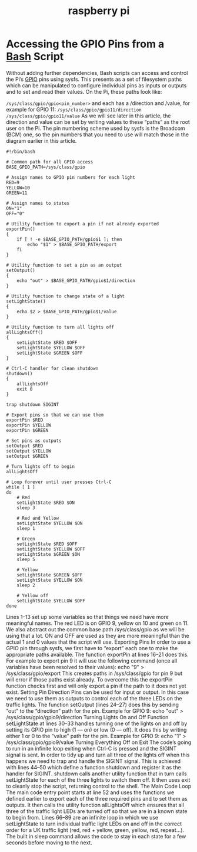 :PROPERTIES:
:ID:       5DA1D131-93C4-4B44-B670-3E9741DAE461
:END:
#+title: raspberry pi



#+DOWNLOADED: file:/Users/tangrammer/Desktop/Screenshot 2021-12-16 at 11.09.08.png @ 2021-12-16 11:09:29
[[file:images/20211216-110929_Screenshot 2021-12-16 at 11.09.08.png]]


* Accessing the GPIO Pins from a [[id:746B6667-E973-4778-86C9-96F6CE3C5AEA][Bash]] Script
Without adding further dependencies, Bash scripts can access and control the Pi’s [[id:5CDB7E44-C8A9-4365-9435-53B927682069][GPIO]] pins using sysfs. This presents as a set of filesystem paths which can be manipulated to configure individual pins as inputs or outputs and to set and read their values. On the Pi, these paths look like:

~/sys/class/gpio/gpio<pin_number>~
and each has a /direction and /value, for example for GPIO 11:
~/sys/class/gpio/gpio11/direction~
~/sys/class/gpio/gpio11/value~
As we will see later in this article, the direction and value can be set by writing values to these “paths” as the root user on the Pi.
The pin numbering scheme used by sysfs is the Broadcom (BCM) one, so the pin numbers that you need to use will match those in the diagram earlier in this article.


#+BEGIN_SRC shell
#!/bin/bash

# Common path for all GPIO access
BASE_GPIO_PATH=/sys/class/gpio

# Assign names to GPIO pin numbers for each light
RED=9
YELLOW=10
GREEN=11

# Assign names to states
ON="1"
OFF="0"

# Utility function to export a pin if not already exported
exportPin()
{
    if [ ! -e $BASE_GPIO_PATH/gpio$1 ]; then
        echo "$1" > $BASE_GPIO_PATH/export
    fi
}

# Utility function to set a pin as an output
setOutput()
{
    echo "out" > $BASE_GPIO_PATH/gpio$1/direction
}

# Utility function to change state of a light
setLightState()
{
    echo $2 > $BASE_GPIO_PATH/gpio$1/value
}

# Utility function to turn all lights off
allLightsOff()
{
    setLightState $RED $OFF
    setLightState $YELLOW $OFF
    setLightState $GREEN $OFF
}

# Ctrl-C handler for clean shutdown
shutdown()
{
    allLightsOff
    exit 0
}

trap shutdown SIGINT

# Export pins so that we can use them
exportPin $RED
exportPin $YELLOW
exportPin $GREEN

# Set pins as outputs
setOutput $RED
setOutput $YELLOW
setOutput $GREEN

# Turn lights off to begin
allLightsOff

# Loop forever until user presses Ctrl-C
while [ 1 ]
do
    # Red
    setLightState $RED $ON
    sleep 3

    # Red and Yellow
    setLightState $YELLOW $ON
    sleep 1

    # Green
    setLightState $RED $OFF
    setLightState $YELLOW $OFF
    setLightState $GREEN $ON
    sleep 5

    # Yellow
    setLightState $GREEN $OFF
    setLightState $YELLOW $ON
    sleep 2

    # Yellow off
    setLightState $YELLOW $OFF
done
#+END_SRC


Lines 1–13 set up some variables so that things we need have more meaningful names. The red LED is on GPIO 9, yellow on 10 and green on 11. We also abstract out the common base path /sys/class/gpio as we will be using that a lot. ON and OFF are used as they are more meaningful than the actual 1 and 0 values that the script will use.
Exporting Pins
In order to use a GPIO pin through sysfs, we first have to “export” each one to make the appropriate paths available. The function exportPin at lines 16–21 does this. For example to export pin 9 it will use the following command (once all variables have been resolved to their values):
echo "9" > /sys/class/gpio/export
This creates paths in /sys/class/gpio for pin 9 but will error if those paths exist already. To overcome this the exportPin function checks first and will only export a pin if the path to it does not yet exist.
Setting Pin Direction
Pins can be used for input or output. In this case we need to use them as outputs to control each of the three LEDs on the traffic lights. The function setOutput (lines 24–27) does this by sending “out” to the “direction” path for the pin. Example for GPIO 9:
echo "out" > /sys/class/gpio/gpio9/direction
Turning Lights On and Off
Function setLightState at lines 30–33 handles turning one of the lights on and off by setting its GPIO pin to high (1 — on) or low (0 — off). It does this by writing either 1 or 0 to the “value” path for the pin. Example for GPIO 9:
echo "1" > /sys/class/gpio/gpio9/value
Turning Everything Off on Exit
The code’s going to run in an infinite loop exiting when Ctrl-C is pressed and the SIGINT signal is sent. In order to tidy up and turn all three of the lights off when this happens we need to trap and handle the SIGINT signal. This is achieved with lines 44–50 which define a function shutdown and register it as the handler for SIGINT.
shutdown calls another utility function that in turn calls setLightState for each of the three lights to switch them off. It then uses exit to cleanly stop the script, returning control to the shell.
The Main Code Loop
The main code entry point starts at line 52 and uses the functions we defined earlier to export each of the three required pins and to set them as outputs. It then calls the utility function allLightsOff which ensures that all three of the traffic light LEDs are turned off so that we are in a known state to begin from.
Lines 66–89 are an infinite loop in which we use setLightState to turn individual traffic light LEDs on and off in the correct order for a UK traffic light (red, red + yellow, green, yellow, red, repeat…). The built in sleep command allows the code to stay in each state for a few seconds before moving to the next.
